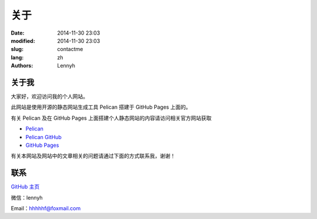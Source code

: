 =====
关于
=====
:date: 2014-11-30 23:03
:modified: 2014-11-30 23:03
:slug: contactme
:lang: zh
:authors: Lennyh

关于我
============
大家好，欢迎访问我的个人网站。

此网站是使用开源的静态网站生成工具 Pelican 搭建于 GitHub Pages 上面的。

有关 Pelican 及在 GitHub Pages 上面搭建个人静态网站的内容请访问相关官方网站获取

* `Pelican <http://blog.getpelican.com/>`_
* `Pelican GitHub <https://github.com/getpelican/pelican>`_
* `GitHub Pages <https://pages.github.com/>`_

有关本网站及网站中的文章相关的问题请通过下面的方式联系我，谢谢！

联系
=====
`GitHub 主页 <https://github.com/lennyhbt>`_

微信：lennyh

Email：hhhhhf@foxmail.com


